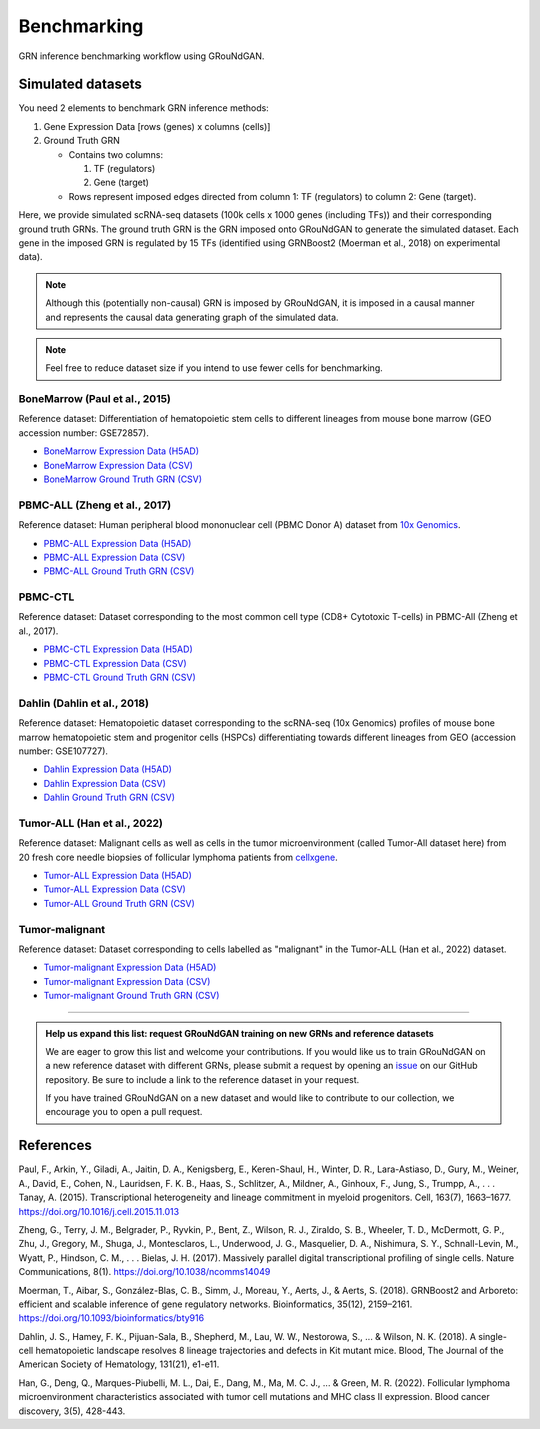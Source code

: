 Benchmarking
============

.. figure:: _static/workflow.svg
   :alt: Benchmarking workflow using GRouNdGAN
   :width: 600
   :align: center
   :class: with-border

   GRN inference benchmarking workflow using GRouNdGAN.

Simulated datasets
------------------


You need 2 elements to benchmark GRN inference methods: 

.. rst-class:: numbered

1. Gene Expression Data [rows (genes) x columns (cells)]

2. Ground Truth GRN

   - Contains two columns:

     1. TF (regulators)
     2. Gene (target)

   - Rows represent imposed edges directed from column 1: TF (regulators) to column 2: Gene (target).


Here, we provide simulated scRNA-seq datasets (100k cells x 1000 genes (including TFs)) and their corresponding ground truth GRNs. The ground truth GRN is the GRN imposed onto GRouNdGAN to generate the simulated dataset. Each gene in the imposed GRN is regulated by 15 TFs (identified using GRNBoost2 (Moerman et al., 2018) on experimental data). 

.. note:: 

    Although this (potentially non-causal) GRN is imposed by GRouNdGAN, it is imposed in a causal manner and represents the causal data generating graph of the simulated data.

.. note:: 
    Feel free to reduce dataset size if you intend to use fewer cells for benchmarking.

BoneMarrow (Paul et al., 2015)
~~~~~~~~~~~~~~~~~~~~~~~~~~~~~~
Reference dataset: Differentiation of hematopoietic stem cells to different lineages from mouse bone marrow (GEO accession number: GSE72857). 

- `BoneMarrow Expression Data (H5AD) <https://nextcloud.computecanada.ca/index.php/s/aekSWdwociMfQ9p/download>`_

- `BoneMarrow Expression Data (CSV) <https://nextcloud.computecanada.ca/index.php/s/y3bMbarAxNQHJ2b/download>`_

- `BoneMarrow Ground Truth GRN (CSV) <https://nextcloud.computecanada.ca/index.php/s/sNiSmwYi9QBR3Rq/download>`_


PBMC-ALL (Zheng et al., 2017)
~~~~~~~~~~~~~~~~~~~~~~~~~~~~~
Reference dataset: Human peripheral blood mononuclear cell (PBMC Donor A) dataset from `10x Genomics <https://support.10xgenomics.com/single-cell-gene-expression/datasets/1.1.0/fresh_68k_pbmc_donor_a>`_.

- `PBMC-ALL Expression Data (H5AD) <https://nextcloud.computecanada.ca/index.php/s/m6eKj8i7qyydp2P/download>`_

- `PBMC-ALL Expression Data (CSV) <https://nextcloud.computecanada.ca/index.php/s/WJTQDXMKMHx2ZTN/download>`_

- `PBMC-ALL Ground Truth GRN (CSV) <https://nextcloud.computecanada.ca/index.php/s/WrQ8r3EZgtG4FX5/download>`_


PBMC-CTL
~~~~~~~~
Reference dataset: Dataset corresponding to the most common cell type (CD8+ Cytotoxic T-cells) in PBMC-All (Zheng et al., 2017).

- `PBMC-CTL Expression Data (H5AD) <https://nextcloud.computecanada.ca/index.php/s/pgQxmJ5LNrMtNBD/download>`_

- `PBMC-CTL Expression Data (CSV) <https://nextcloud.computecanada.ca/index.php/s/aoHG3EqTznjPxw9/download>`_

- `PBMC-CTL Ground Truth GRN (CSV) <https://nextcloud.computecanada.ca/index.php/s/8c7PdnQpSq8oXPL/download>`_

Dahlin (Dahlin et al., 2018)
~~~~~~~~~~~~~~~~~~~~~~~~~~~~
Reference dataset: Hematopoietic dataset corresponding to the scRNA-seq (10x Genomics) profiles of mouse bone marrow hematopoietic stem and progenitor cells (HSPCs) differentiating towards different lineages from  GEO (accession number: GSE107727).

- `Dahlin Expression Data (H5AD) <https://nextcloud.computecanada.ca/index.php/s/WXLKasKsjrGaEAR/download>`_

- `Dahlin Expression Data (CSV) <https://nextcloud.computecanada.ca/index.php/s/wWcQzbQKnMPM6ZS/download>`_

- `Dahlin Ground Truth GRN (CSV) <https://nextcloud.computecanada.ca/index.php/s/zgz2wZTg8q4EoXx/download>`_


Tumor-ALL (Han et al., 2022)
~~~~~~~~~~~~~~~~~~~~~~~~~~~~
Reference dataset: Malignant cells as well as cells in the tumor microenvironment (called Tumor-All dataset here) from 20 fresh core needle biopsies of follicular lymphoma patients from `cellxgene <https://cellxgene.cziscience.com/collections/968834a0-1895-40df-8720-666029b3bbac>`_.

- `Tumor-ALL Expression Data (H5AD) <https://nextcloud.computecanada.ca/index.php/s/AAZ6rLAA4iyBQnT/download>`_

- `Tumor-ALL Expression Data (CSV) <https://nextcloud.computecanada.ca/index.php/s/E6SDHqkMPrDBtr4/download>`_

- `Tumor-ALL Ground Truth GRN (CSV) <https://nextcloud.computecanada.ca/index.php/s/L7PRLBMWwcMz2rs/download>`_

Tumor-malignant
~~~~~~~~~~~~~~~
Reference dataset: Dataset corresponding to cells labelled as "malignant" in the Tumor-ALL (Han et al., 2022) dataset. 

- `Tumor-malignant Expression Data (H5AD) <https://nextcloud.computecanada.ca/index.php/s/xmKioe8ddFRing4/download>`_

- `Tumor-malignant Expression Data (CSV) <https://nextcloud.computecanada.ca/index.php/s/SswbZmnZwrSkWW5/download>`_

- `Tumor-malignant Ground Truth GRN (CSV) <https://nextcloud.computecanada.ca/index.php/s/q2RejFdPoCkXtZs/download>`_

------------

.. admonition:: Help us expand this list: request GRouNdGAN training on new GRNs and reference datasets

    We are eager to grow this list and welcome your contributions. If you would like us to train GRouNdGAN on a new reference dataset with different GRNs, please submit a request by opening an `issue <https://github.com/Emad-COMBINE-lab/GRouNdGAN/issues/new>`__ on our GitHub repository. Be sure to include a link to the reference dataset in your request.

    If you have trained GRouNdGAN on a new dataset and would like to contribute to our collection, we encourage you to open a pull request.






References
----------
Paul, F., Arkin, Y., Giladi, A., Jaitin, D. A., Kenigsberg, E., Keren-Shaul, H., Winter, D. R., Lara-Astiaso, D., Gury, M., Weiner, A., David, E., Cohen, N., Lauridsen, F. K. B., Haas, S., Schlitzer, A., Mildner, A., Ginhoux, F., Jung, S., Trumpp, A., . . . Tanay, A. (2015). Transcriptional heterogeneity and lineage commitment in myeloid progenitors. Cell, 163(7), 1663–1677. https://doi.org/10.1016/j.cell.2015.11.013

Zheng, G., Terry, J. M., Belgrader, P., Ryvkin, P., Bent, Z., Wilson, R. J., Ziraldo, S. B., Wheeler, T. D., McDermott, G. P., Zhu, J., Gregory, M., Shuga, J., Montesclaros, L., Underwood, J. G., Masquelier, D. A., Nishimura, S. Y., Schnall-Levin, M., Wyatt, P., Hindson, C. M., . . . Bielas, J. H. (2017). Massively parallel digital transcriptional profiling of single cells. Nature Communications, 8(1). https://doi.org/10.1038/ncomms14049

Moerman, T., Aibar, S., González-Blas, C. B., Simm, J., Moreau, Y., Aerts, J., & Aerts, S. (2018). GRNBoost2 and Arboreto: efficient and scalable inference of gene regulatory networks. Bioinformatics, 35(12), 2159–2161. https://doi.org/10.1093/bioinformatics/bty916

Dahlin, J. S., Hamey, F. K., Pijuan-Sala, B., Shepherd, M., Lau, W. W., Nestorowa, S., ... & Wilson, N. K. (2018). A single-cell hematopoietic landscape resolves 8 lineage trajectories and defects in Kit mutant mice. Blood, The Journal of the American Society of Hematology, 131(21), e1-e11.

Han, G., Deng, Q., Marques-Piubelli, M. L., Dai, E., Dang, M., Ma, M. C. J., ... & Green, M. R. (2022). Follicular lymphoma microenvironment characteristics associated with tumor cell mutations and MHC class II expression. Blood cancer discovery, 3(5), 428-443.